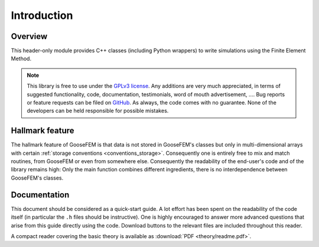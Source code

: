 ************
Introduction
************

Overview
--------

This header-only module provides C++ classes (including Python wrappers)
to write simulations using the Finite Element Method.

.. note::

    This library is free to use under the
    `GPLv3 license <https://github.com/tdegeus/GooseFEM/blob/master/LICENSE>`_.
    Any additions are very much appreciated, in terms of suggested functionality, code,
    documentation, testimonials, word of mouth advertisement, ....
    Bug reports or feature requests can be filed on
    `GitHub <http://github.com/tdegeus/GooseFEM>`_.
    As always, the code comes with no guarantee.
    None of the developers can be held responsible for possible mistakes.

Hallmark feature
----------------

The hallmark feature of GooseFEM is that data is not stored in GooseFEM's classes
but only in multi-dimensional arrays with certain
:ref:`storage conventions <conventions_storage>`.
Consequently one is entirely free to mix and match routines,
from GooseFEM or even from somewhere else.
Consequently the readability of the end-user's code and of the library remains high:
Only the main function combines different ingredients,
there is no interdependence between GooseFEM's classes.

Documentation
-------------

This document should be considered as a quick-start guide.
A lot effort has been spent on the readability of the code itself
(in particular the ``.h`` files should be instructive).
One is highly encouraged to answer more advanced questions that arise from this guide
directly using the code.
Download buttons to the relevant files are included throughout this reader.

A compact reader covering the basic theory is available as :download:`PDF <theory/readme.pdf>`.
